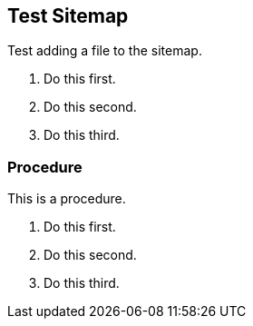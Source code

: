 == Test Sitemap

Test adding a file to the sitemap.

. Do this first.
. Do this second.
. Do this third.

[.task]
=== Procedure

This is a procedure.

[.procedure]
. Do this first.
. Do this second.
. Do this third.
